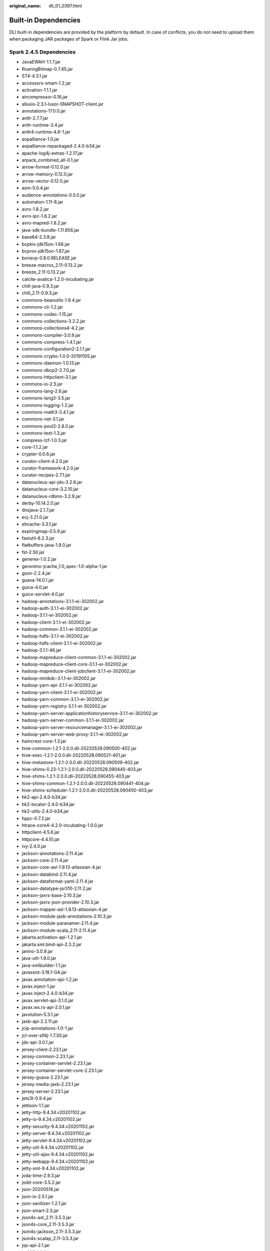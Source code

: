 :original_name: dli_01_0397.html

.. _dli_01_0397:

Built-in Dependencies
=====================

DLI built-in dependencies are provided by the platform by default. In case of conflicts, you do not need to upload them when packaging JAR packages of Spark or Flink Jar jobs.

Spark 2.4.5 Dependencies
------------------------

-  JavaEWAH-1.1.7.jar
-  RoaringBitmap-0.7.45.jar
-  ST4-4.3.1.jar
-  accessors-smart-1.2.jar
-  activation-1.1.1.jar
-  aircompressor-0.16.jar
-  alluxio-2.3.1-luxor-SNAPSHOT-client.jar
-  annotations-17.0.0.jar
-  antlr-2.7.7.jar
-  antlr-runtime-3.4.jar
-  antlr4-runtime-4.8-1.jar
-  aopalliance-1.0.jar
-  aopalliance-repackaged-2.4.0-b34.jar
-  apache-log4j-extras-1.2.17.jar
-  arpack_combined_all-0.1.jar
-  arrow-format-0.12.0.jar
-  arrow-memory-0.12.0.jar
-  arrow-vector-0.12.0.jar
-  asm-5.0.4.jar
-  audience-annotations-0.5.0.jar
-  automaton-1.11-8.jar
-  avro-1.8.2.jar
-  avro-ipc-1.8.2.jar
-  avro-mapred-1.8.2.jar
-  java-sdk-bundle-1.11.856.jar
-  base64-2.3.8.jar
-  bcpkix-jdk15on-1.66.jar
-  bcprov-jdk15on-1.67.jar
-  bonecp-0.8.0.RELEASE.jar
-  breeze-macros_2.11-0.13.2.jar
-  breeze_2.11-0.13.2.jar
-  calcite-avatica-1.2.0-incubating.jar
-  chill-java-0.9.3.jar
-  chill_2.11-0.9.3.jar
-  commons-beanutils-1.9.4.jar
-  commons-cli-1.2.jar
-  commons-codec-1.15.jar
-  commons-collections-3.2.2.jar
-  commons-collections4-4.2.jar
-  commons-compiler-3.0.9.jar
-  commons-compress-1.4.1.jar
-  commons-configuration2-2.1.1.jar
-  commons-crypto-1.0.0-20191105.jar
-  commons-daemon-1.0.13.jar
-  commons-dbcp2-2.7.0.jar
-  commons-httpclient-3.1.jar
-  commons-io-2.5.jar
-  commons-lang-2.6.jar
-  commons-lang3-3.5.jar
-  commons-logging-1.2.jar
-  commons-math3-3.4.1.jar
-  commons-net-3.1.jar
-  commons-pool2-2.8.0.jar
-  commons-text-1.3.jar
-  compress-lzf-1.0.3.jar
-  core-1.1.2.jar
-  crypter-0.0.6.jar
-  curator-client-4.2.0.jar
-  curator-framework-4.2.0.jar
-  curator-recipes-2.7.1.jar
-  datanucleus-api-jdo-3.2.6.jar
-  datanucleus-core-3.2.10.jar
-  datanucleus-rdbms-3.2.9.jar
-  derby-10.14.2.0.jar
-  dnsjava-2.1.7.jar
-  ecj-3.21.0.jar
-  ehcache-3.3.1.jar
-  expiringmap-0.5.9.jar
-  fastutil-8.2.3.jar
-  flatbuffers-java-1.9.0.jar
-  fst-2.50.jar
-  generex-1.0.2.jar
-  geronimo-jcache_1.0_spec-1.0-alpha-1.jar
-  gson-2.2.4.jar
-  guava-14.0.1.jar
-  guice-4.0.jar
-  guice-servlet-4.0.jar
-  hadoop-annotations-3.1.1-ei-302002.jar
-  hadoop-auth-3.1.1-ei-302002.jar
-  hadoop-3.1.1-ei-302002.jar
-  hadoop-client-3.1.1-ei-302002.jar
-  hadoop-common-3.1.1-ei-302002.jar
-  hadoop-hdfs-3.1.1-ei-302002.jar
-  hadoop-hdfs-client-3.1.1-ei-302002.jar
-  hadoop-3.1.1-46.jar
-  hadoop-mapreduce-client-common-3.1.1-ei-302002.jar
-  hadoop-mapreduce-client-core-3.1.1-ei-302002.jar
-  hadoop-mapreduce-client-jobclient-3.1.1-ei-302002.jar
-  hadoop-minikdc-3.1.1-ei-302002.jar
-  hadoop-yarn-api-3.1.1-ei-302002.jar
-  hadoop-yarn-client-3.1.1-ei-302002.jar
-  hadoop-yarn-common-3.1.1-ei-302002.jar
-  hadoop-yarn-registry-3.1.1-ei-302002.jar
-  hadoop-yarn-server-applicationhistoryservice-3.1.1-ei-302002.jar
-  hadoop-yarn-server-common-3.1.1-ei-302002.jar
-  hadoop-yarn-server-resourcemanager-3.1.1-ei-302002.jar
-  hadoop-yarn-server-web-proxy-3.1.1-ei-302002.jar
-  hamcrest-core-1.3.jar
-  hive-common-1.2.1-2.0.0.dli-20220528.090500-402.jar
-  hive-exec-1.2.1-2.0.0.dli-20220528.090521-401.jar
-  hive-metastore-1.2.1-2.0.0.dli-20220528.090509-402.jar
-  hive-shims-0.23-1.2.1-2.0.0.dli-20220528.090445-403.jar
-  hive-shims-1.2.1-2.0.0.dli-20220528.090455-403.jar
-  hive-shims-common-1.2.1-2.0.0.dli-20220528.090441-404.jar
-  hive-shims-scheduler-1.2.1-2.0.0.dli-20220528.090450-403.jar
-  hk2-api-2.4.0-b34.jar
-  hk2-locator-2.4.0-b34.jar
-  hk2-utils-2.4.0-b34.jar
-  hppc-0.7.2.jar
-  htrace-core4-4.2.0-incubating-1.0.0.jar
-  httpclient-4.5.6.jar
-  httpcore-4.4.10.jar
-  ivy-2.4.0.jar
-  jackson-annotations-2.11.4.jar
-  jackson-core-2.11.4.jar
-  jackson-core-asl-1.9.13-atlassian-4.jar
-  jackson-databind-2.11.4.jar
-  jackson-dataformat-yaml-2.11.4.jar
-  jackson-datatype-jsr310-2.11.2.jar
-  jackson-jaxrs-base-2.10.3.jar
-  jackson-jaxrs-json-provider-2.10.3.jar
-  jackson-mapper-asl-1.9.13-atlassian-4.jar
-  jackson-module-jaxb-annotations-2.10.3.jar
-  jackson-module-paranamer-2.11.4.jar
-  jackson-module-scala_2.11-2.11.4.jar
-  jakarta.activation-api-1.2.1.jar
-  jakarta.xml.bind-api-2.3.2.jar
-  janino-3.0.9.jar
-  java-util-1.9.0.jar
-  java-xmlbuilder-1.1.jar
-  javassist-3.18.1-GA.jar
-  javax.annotation-api-1.2.jar
-  javax.inject-1.jar
-  javax.inject-2.4.0-b34.jar
-  javax.servlet-api-3.1.0.jar
-  javax.ws.rs-api-2.0.1.jar
-  javolution-5.3.1.jar
-  jaxb-api-2.2.11.jar
-  jcip-annotations-1.0-1.jar
-  jcl-over-slf4j-1.7.30.jar
-  jdo-api-3.0.1.jar
-  jersey-client-2.23.1.jar
-  jersey-common-2.23.1.jar
-  jersey-container-servlet-2.23.1.jar
-  jersey-container-servlet-core-2.23.1.jar
-  jersey-guava-2.23.1.jar
-  jersey-media-jaxb-2.23.1.jar
-  jersey-server-2.23.1.jar
-  jets3t-0.9.4.jar
-  jettison-1.1.jar
-  jetty-http-9.4.34.v20201102.jar
-  jetty-io-9.4.34.v20201102.jar
-  jetty-security-9.4.34.v20201102.jar
-  jetty-server-9.4.34.v20201102.jar
-  jetty-servlet-9.4.34.v20201102.jar
-  jetty-util-9.4.34.v20201102.jar
-  jetty-util-ajax-9.4.34.v20201102.jar
-  jetty-webapp-9.4.34.v20201102.jar
-  jetty-xml-9.4.34.v20201102.jar
-  joda-time-2.9.3.jar
-  jodd-core-3.5.2.jar
-  json-20200518.jar
-  json-io-2.5.1.jar
-  json-sanitizer-1.2.1.jar
-  json-smart-2.3.jar
-  json4s-ast_2.11-3.5.3.jar
-  json4s-core_2.11-3.5.3.jar
-  json4s-jackson_2.11-3.5.3.jar
-  json4s-scalap_2.11-3.5.3.jar
-  jsp-api-2.1.jar
-  jsr305-1.3.9.jar
-  jta-1.1.jar
-  jtransforms-2.4.0.jar
-  jts-core-1.16.1.jar
-  jul-to-slf4j-1.7.30.jar
-  junit-4.11.jar
-  kerb-admin-1.0.1.jar
-  kerb-client-1.0.1.jar
-  kerb-common-1.0.1.jar
-  kerb-core-1.0.1.jar
-  kerb-crypto-1.0.1.jar
-  kerb-identity-1.0.1.jar
-  kerb-server-1.0.1.jar
-  kerb-simplekdc-1.0.1.jar
-  kerb-util-1.0.1.jar
-  kerby-asn1-1.0.1.jar
-  kerby-config-1.0.1.jar
-  kerby-pkix-1.0.1.jar
-  kerby-util-1.0.1.jar
-  kerby-xdr-1.0.1.jar
-  kryo-shaded-4.0.2.jar
-  kubernetes-client-5.4.1-20211025.jar
-  kubernetes-model-admissionregistration-5.4.1-20211025.jar
-  kubernetes-model-apiextensions-5.4.1-20211025.jar
-  kubernetes-model-apps-5.4.1-20211025.jar
-  kubernetes-model-autoscaling-5.4.1-20211025.jar
-  kubernetes-model-batch-5.4.1-20211025.jar
-  kubernetes-model-certificates-5.4.1-20211025.jar
-  kubernetes-model-common-5.4.1-20211025.jar
-  kubernetes-model-coordination-5.4.1-20211025.jar
-  kubernetes-model-core-5.4.1-20211025.jar
-  kubernetes-model-discovery-5.4.1-20211025.jar
-  kubernetes-model-events-5.4.1-20211025.jar
-  kubernetes-model-extensions-5.4.1-20211025.jar
-  kubernetes-model-flowcontrol-5.4.1-20211025.jar
-  kubernetes-model-metrics-5.4.1-20211025.jar
-  kubernetes-model-networking-5.4.1-20211025.jar
-  kubernetes-model-node-5.4.1-20211025.jar
-  kubernetes-model-policy-5.4.1-20211025.jar
-  kubernetes-model-rbac-5.4.1-20211025.jar
-  kubernetes-model-scheduling-5.4.1-20211025.jar
-  kubernetes-model-storageclass-5.4.1-20211025.jar
-  leveldbjni-all-1.8-20191105.jar
-  libfb303-0.9.3.jar
-  libthrift-0.12.0.jar
-  log4j-1.2.17-cloudera1.jar
-  log4j-rolling-appender-20131024-2017.jar
-  logging-interceptor-3.14.9.jar
-  lucene-analyzers-common-7.7.2.jar
-  lucene-core-7.7.2.jar
-  lucene-queryparser-7.7.2.jar
-  lucene-sandbox-7.7.2.jar
-  luxor-encrypt-2.0.0-20220623.010726-213.jar
-  luxor-fs3-2.0.0-20220623.010750-209.jar
-  luxor-obs-fs3-2.0.0-20220623.010756-209.jar
-  luxor-rpc_2.11-2.0.0-20220623.010737-182.jar
-  luxor-transport-2.0.0-20220623.010744-71.jar
-  lz4-java-1.7.1.jar
-  machinist_2.11-0.6.1.jar
-  macro-compat_2.11-1.1.1.jar
-  metrics-core-3.1.5.jar
-  metrics-graphite-3.1.5.jar
-  metrics-jmx-4.1.12.1.jar
-  metrics-json-3.1.5.jar
-  metrics-jvm-3.1.5.jar
-  minlog-1.3.0.jar
-  mssql-jdbc-6.2.1.jre7.jar
-  netty-all-4.1.51.Final.jar
-  nimbus-jose-jwt-8.19.jar
-  objenesis-2.5.1.jar
-  okhttp-3.14.9.jar
-  okio-1.17.2.jar
-  opencsv-2.3.jar
-  opencsv-4.6.jar
-  opencv-4.3.0-2.jar
-  orc-core-1.6.8-nohive.jar
-  orc-mapreduce-1.6.8-nohive.jar
-  orc-shims-1.6.8.jar
-  oro-2.0.8.jar
-  osgi-resource-locator-1.0.1.jar
-  paranamer-2.8.jar
-  parquet-column-1.12.2.jar
-  parquet-common-1.12.2.jar
-  parquet-encoding-1.12.2.jar
-  parquet-format-structures-1.12.2.jar
-  parquet-hadoop-1.12.2.jar
-  parquet-hadoop-bundle-1.6.0.jar
-  parquet-jackson-1.12.2.jar
-  postgresql-42.2.14.jar
-  protobuf-java-2.5.0.jar
-  py4j-0.10.7.jar
-  pyrolite-4.13.jar
-  re2j-1.1.jar
-  scala-compiler-2.11.12.jar
-  scala-library-2.11.12.jar
-  scala-parser-combinators_2.11-1.1.2.jar
-  scala-reflect-2.11.12.jar
-  scala-xml_2.11-1.0.5.jar
-  secComponentApi-1.0.6.jar
-  shapeless_2.11-2.3.2.jar
-  shims-0.7.45.jar
-  slf4j-api-1.7.30.jar
-  slf4j-log4j12-1.7.30.jar
-  snakeyaml-1.26.jar
-  snappy-java-1.1.8.2.jar
-  solr-core-7.7.2.jar
-  solr-solrj-7.7.2.jar
-  spark-avro_2.11-2.4.5.0100-2.0.0.dli-20220617.085536-9.jar
-  spark-avro_2.11-4.0.0.jar
-  spark-catalyst_2.11-2.4.5.0100-2.0.0.dli-20220617.085405-16.jar
-  spark-core_2.11-2.4.5.0100-2.0.0.dli-20220617.085327-16.jar
-  spark-graphx_2.11-2.4.5.0100-.0.dli-20220617.085336-16.jar
-  spark-hive_2.11-2.4.5.0100-2.0.0.dli-20220617.085423-16.jar
-  spark-kubernetes_2.11-2.4.5.0100-2.0.0.dli-20220617.085519-16.jar
-  spark-kvstore_2.11-2.4.5.0100-2.0.0.dli-20220617.085249-16.jar
-  spark-launcher_2.11-2.4.5.0100-2.0.0.dli-20220617.085435-16.jar
-  spark-mllib-local_2.11-2.4.5.0100-2.0.0.dli-20220617.085349-16.jar
-  spark-mllib_2.11-2.4.5.0100-2.0.0.dli-20220617.085342-16.jar
-  spark-network-common_2.11-2.4.5.0100-2.0.0.dli-20220617.085254-16.jar
-  spark-network-shuffle_2.11-2.4.5.0100-2.0.0.dli-20220617.085300-16.jar
-  spark-om_2.11-2.4.5.0100-2.0.0.dli-20220617.085316-16.jar
-  spark-repl_2.11-2.4.5.0100-2.0.0.dli-20220617.085430-16.jar
-  spark-sketch_2.11-2.4.5.0100-2.0.0.dli-20220617.085243-16.jar
-  spark-sql_2.11-2.4.5.0100-2.0.0.dli-20220617.085414-16.jar
-  spark-streaming_2.11-2.4.5.0100-.0.dli-20220617.085359-16.jar
-  spark-tags_2.11-2.4.5.0100-2.0.0.dli-20220617.085322-16.jar
-  spark-unsafe_2.11-2.4.5.0100-2.0.0.dli-20220617.085311-16.jar
-  spark-uquery_2.11-2.4.5.0100-2.0.0.dli-SNAPSHOT.jar
-  spark-yarn_2.11-2.4.5.0100-2.0.0.dli-20220617.085531-16.jar
-  spire-macros_2.11-0.13.0.jar
-  spire_2.11-0.13.0.jar
-  stax-api-1.0-2.jar
-  stax2-api-3.1.4.jar
-  stream-2.7.0.jar
-  stringtemplate-3.2.1.jar
-  threeten-extra-1.5.0.jar
-  tink-1.6.0.jar
-  token-provider-1.0.1.jar
-  tomcat-api-9.0.39.jar
-  tomcat-el-api-9.0.39.jar
-  tomcat-jasper-9.0.39.jar
-  tomcat-jasper-el-9.0.39.jar
-  tomcat-jsp-api-9.0.39.jar
-  tomcat-juli-9.0.39.jar
-  tomcat-servlet-api-9.0.39.jar
-  tomcat-util-9.0.39.jar
-  tomcat-util-scan-9.0.39.jar
-  univocity-parsers-2.7.3.jar
-  validation-api-1.1.0.Final.jar
-  velocity-1.7.jar
-  woodstox-core-5.0.3.jar
-  xbean-asm6-shaded-4.8.jar
-  xercesImpl-2.12.0.jar
-  xml-apis-1.4.01.jar
-  xz-1.0.jar
-  zjsonpatch-0.3.0.jar
-  zookeeper-3.5.6-ei-302002.jar
-  zookeeper-jute-3.5.6-ei-302002.jar
-  zstd-jni-1.4.9-1.jar

Spark 2.3.2 Dependencies
------------------------

-  accessors-smart-1.2.jar
-  activation-1.1.1.jar
-  aircompressor-0.8.jar
-  alluxio-2.3.1-luxor-SNAPSHOT-client.jar
-  antlr-2.7.7.jar
-  antlr4-runtime-4.8-1.jar
-  antlr-runtime-3.4.jar
-  aopalliance-1.0.jar
-  aopalliance-repackaged-2.4.0-b34.jar
-  apache-log4j-extras-1.2.17.jar
-  arpack_combined_all-0.1.jar
-  arrow-format-0.8.0.jar
-  arrow-memory-0.8.0.jar
-  arrow-vector-0.8.0.jar
-  asm-5.0.4.jar
-  audience-annotations-0.5.0.jar
-  automaton-1.11-8.jar
-  avro-1.7.7.jar
-  avro-ipc-1.7.7.jar
-  avro-ipc-1.7.7-tests.jar
-  avro-mapred-1.7.7-hadoop2.jar
-  java-sdk-bundle-1.11.271.jar
-  base64-2.3.8.jar
-  bcpkix-jdk15on-1.66.jar
-  bcprov-jdk15on-1.66.jar
-  bonecp-0.8.0.RELEASE.jar
-  breeze_2.11-0.13.2.jar
-  breeze-macros_2.11-0.13.2.jar
-  calcite-avatica-1.2.0-incubating.jar
-  calcite-core-1.2.0-incubating.jar
-  calcite-linq4j-1.2.0-incubating.jar
-  checker-qual-2.11.1.jar
-  chill_2.11-0.8.4.jar
-  chill-java-0.8.4.jar
-  commons-beanutils-1.9.4.jar
-  commons-cli-1.2.jar
-  commons-codec-2.0-20130428.202122-59.jar
-  commons-collections-3.2.2.jar
-  commons-collections4-4.2.jar
-  commons-compiler-3.0.8.jar
-  commons-compress-1.4.1.jar
-  commons-configuration2-2.1.1.jar
-  commons-crypto-1.0.0-20191105.jar
-  commons-daemon-1.0.13.jar
-  commons-dbcp-1.4.jar
-  commons-dbcp2-2.7.0.jar
-  commons-httpclient-3.1.jar
-  commons-io-2.5.jar
-  commons-lang-2.6.jar
-  commons-lang3-3.5.jar
-  commons-logging-1.2.jar
-  commons-math3-3.4.1.jar
-  commons-net-2.2.jar
-  commons-pool-1.5.4.jar
-  commons-pool2-2.8.0.jar
-  commons-text-1.3.jar
-  compress-lzf-1.0.3.jar
-  core-1.1.2.jar
-  curator-client-4.2.0.jar
-  curator-framework-4.2.0.jar
-  curator-recipes-2.7.1.jar
-  datanucleus-api-jdo-3.2.6.jar
-  datanucleus-core-3.2.10.jar
-  datanucleus-rdbms-3.2.9.jar
-  derby-10.12.1.1.jar
-  dnsjava-2.1.7.jar
-  ehcache-3.3.1.jar
-  eigenbase-properties-1.1.5.jar
-  error_prone_annotations-2.3.4.jar
-  failureaccess-1.0.1.jar
-  fastutil-8.2.3.jar
-  ffmpeg-4.3.1-1.5.4.jar
-  ffmpeg-4.3.1-1.5.4-linux-x86_64.jar
-  flatbuffers-1.2.0-3f79e055.jar
-  generex-1.0.2.jar
-  geronimo-jcache_1.0_spec-1.0-alpha-1.jar
-  gson-2.2.4.jar
-  guava-29.0-jre.jar
-  guice-4.0.jar
-  guice-servlet-4.0.jar
-  hadoop-annotations-3.1.1-ei-302002.jar
-  hadoop-auth-3.1.1-ei-302002.jar
-  hadoop-3.1.1-ei-302002.jar
-  hadoop-client-3.1.1-ei-302002.jar
-  hadoop-common-3.1.1-ei-302002.jar
-  hadoop-hdfs-3.1.1-ei-302002.jar
-  hadoop-hdfs-client-3.1.1-ei-302002.jar
-  hadoop-mapreduce-client-common-3.1.1-ei-302002.jar
-  hadoop-mapreduce-client-core-3.1.1-ei-302002.jar
-  hadoop-mapreduce-client-jobclient-3.1.1-ei-302002.jar
-  hadoop-minikdc-3.1.1-ei-302002.jar
-  hadoop-yarn-api-3.1.1-ei-302002.jar
-  hadoop-yarn-client-3.1.1-ei-302002.jar
-  hadoop-yarn-common-3.1.1-ei-302002.jar
-  hadoop-yarn-registry-3.1.1-ei-302002.jar
-  hadoop-yarn-server-common-3.1.1-ei-302002.jar
-  hadoop-yarn-server-web-proxy-3.1.1-ei-302002.jar
-  hamcrest-core-1.3.jar
-  HikariCP-java7-2.4.12.jar
-  hive-common-1.2.1-2.1.0.dli-20201111.064115-91.jar
-  hive-exec-1.2.1-2.1.0.dli-20201111.064444-91.jar
-  hive-metastore-1.2.1-2.1.0.dli-20201111.064230-91.jar
-  hk2-api-2.4.0-b34.jar
-  hk2-locator-2.4.0-b34.jar
-  hk2-utils-2.4.0-b34.jar
-  hppc-0.7.2.jar
-  htrace-core4-4.2.0-incubating-1.0.0.jar
-  httpclient-4.5.4.jar
-  httpcore-4.4.7.jar
-  ivy-2.4.0.jar
-  j2objc-annotations-1.3.jar
-  jackson-annotations-2.10.0.jar
-  jackson-core-2.10.0.jar
-  jackson-core-asl-1.9.13-atlassian-4.jar
-  jackson-databind-2.10.0.jar
-  jackson-dataformat-yaml-2.10.0.jar
-  jackson-datatype-jsr310-2.10.3.jar
-  jackson-jaxrs-base-2.10.3.jar
-  jackson-jaxrs-json-provider-2.10.3.jar
-  jackson-mapper-asl-1.9.13-atlassian-4.jar
-  jackson-module-jaxb-annotations-2.10.3.jar
-  jackson-module-paranamer-2.10.0.jar
-  jackson-module-scala_2.11-2.10.0.jar
-  jakarta.activation-api-1.2.1.jar
-  jakarta.xml.bind-api-2.3.2.jar
-  janino-3.0.8.jar
-  javacpp-1.5.4.jar
-  javacpp-1.5.4-linux-x86_64.jar
-  javacv-1.5.4.jar
-  JavaEWAH-1.1.7.jar
-  javassist-3.18.1-GA.jar
-  javax.annotation-api-1.2.jar
-  javax.inject-1.jar
-  javax.inject-2.4.0-b34.jar
-  javax.servlet-api-3.1.0.jar
-  javax.ws.rs-api-2.0.1.jar
-  java-xmlbuilder-1.1.jar
-  javolution-5.3.1.jar
-  jaxb-api-2.2.11.jar
-  jcip-annotations-1.0-1.jar
-  jcl-over-slf4j-1.7.26.jar
-  jdo-api-3.0.1.jar
-  jersey-client-2.23.1.jar
-  jersey-common-2.23.1.jar
-  jersey-container-servlet-2.23.1.jar
-  jersey-container-servlet-core-2.23.1.jar
-  jersey-guava-2.23.1.jar
-  jersey-media-jaxb-2.23.1.jar
-  jersey-server-2.23.1.jar
-  jets3t-0.9.4.jar
-  jetty-http-9.4.31.v20200723.jar
-  jetty-io-9.4.31.v20200723.jar
-  jetty-security-9.4.31.v20200723.jar
-  jetty-server-9.4.31.v20200723.jar
-  jetty-servlet-9.4.31.v20200723.jar
-  jetty-util-9.4.31.v20200723.jar
-  jetty-util-ajax-9.4.31.v20200723.jar
-  jetty-webapp-9.4.31.v20200723.jar
-  jetty-xml-9.4.31.v20200723.jar
-  joda-time-2.9.3.jar
-  jodd-core-4.2.0.jar
-  json-20200518.jar
-  json4s-ast_2.11-3.2.11.jar
-  json4s-core_2.11-3.2.11.jar
-  json4s-jackson_2.11-3.2.11.jar
-  json-sanitizer-1.2.1.jar
-  json-smart-2.3.jar
-  jsp-api-2.1.jar
-  jsr305-3.0.2.jar
-  jta-1.1.jar
-  jtransforms-2.4.0.jar
-  jul-to-slf4j-1.7.26.jar
-  junit-4.11.jar
-  kerb-admin-1.0.1.jar
-  kerb-client-1.0.1.jar
-  kerb-common-1.0.1.jar
-  kerb-core-1.0.1.jar
-  kerb-crypto-1.0.1.jar
-  kerb-identity-1.0.1.jar
-  kerb-server-1.0.1.jar
-  kerb-simplekdc-1.0.1.jar
-  kerb-util-1.0.1.jar
-  kerby-asn1-1.0.1.jar
-  kerby-config-1.0.1.jar
-  kerby-pkix-1.0.1.jar
-  kerby-util-1.0.1.jar
-  kerby-xdr-1.0.1.jar
-  kryo-shaded-3.0.3.jar
-  kubernetes-client-4.9.2-20200804.jar
-  kubernetes-model-4.9.2-20200804.jar
-  kubernetes-model-common-4.9.2-20200804.jar
-  leveldbjni-all-1.8-20191105.jar
-  libfb303-0.9.3.jar
-  libthrift-0.12.0.jar
-  listenablefuture-9999.0-empty-to-avoid-conflict-with-guava.jar
-  log4j-1.2.17-cloudera1.jar
-  log4j-rolling-appender-20131024-2017.jar
-  logging-interceptor-3.14.4.jar
-  luxor-encrypt-2.1.0-20201106.065437-53.jar
-  luxor-fs3-2.1.0-20201106.065612-53.jar
-  luxor-obs-fs3-2.1.0-20201106.065616-53.jar
-  luxor-rpc_2.11-2.1.0-20201106.065541-53.jar
-  luxor-rpc-protobuf2-2.1.0-20201106.065551-53.jar
-  lz4-java-1.7.1.jar
-  machinist_2.11-0.6.1.jar
-  macro-compat_2.11-1.1.1.jar
-  metrics-core-3.1.5.jar
-  metrics-graphite-3.1.5.jar
-  metrics-jmx-4.1.12.1.jar
-  metrics-json-3.1.5.jar
-  metrics-jvm-3.1.5.jar
-  minlog-1.3.0.jar
-  mssql-jdbc-6.2.1.jre7.jar
-  netty-3.10.6.Final.jar
-  netty-all-4.1.51.Final.jar
-  nimbus-jose-jwt-8.19.jar
-  objenesis-2.1.jar
-  okhttp-3.14.4.jar
-  okio-1.17.2.jar
-  opencsv-2.3.jar
-  opencsv-4.6.jar
-  opencv-4.3.0-2.jar
-  orc-core-1.4.4-nohive.jar
-  orc-mapreduce-1.4.4-nohive.jar
-  oro-2.0.8.jar
-  osgi-resource-locator-1.0.1.jar
-  paranamer-2.8.jar
-  parquet-column-1.8.3.jar
-  parquet-common-1.8.3.jar
-  parquet-encoding-1.8.3.jar
-  parquet-format-2.3.1.jar
-  parquet-hadoop-1.8.3.jar
-  parquet-hadoop-bundle-1.6.0.jar
-  parquet-jackson-1.8.3.jar
-  parquet-format-2.3.1.jar
-  parquet-hadoop-1.8.3.jar
-  parquet-hadoop-bundle-1.6.0.jar
-  parquet-jackson-1.8.3.jar
-  postgresql-42.2.14.jar
-  protobuf-java-2.5.0.jar
-  py4j-0.10.7.jar
-  pyrolite-4.13.jar
-  re2j-1.1.jar
-  RoaringBitmap-0.5.11.jar
-  scala-compiler-2.11.12.jar
-  scala-library-2.11.12.jar
-  scalap-2.11.0.jar
-  scala-parser-combinators_2.11-1.1.0.jar
-  scala-reflect-2.11.12.jar
-  scala-xml_2.11-1.0.5.jar
-  secComponentApi-1.0.5c.jar
-  shapeless_2.11-2.3.2.jar
-  slf4j-api-1.7.30.jar
-  slf4j-log4j12-1.7.30.jar
-  snakeyaml-1.24.jar
-  snappy-java-1.1.7.5.jar
-  spark-catalyst_2.11-2.3.2.0101-2.1.0.dli-20201111.073826-143.jar
-  spark-core_2.11-2.3.2.0101-.0.dli-20201111.073836-134.jar
-  spark-graphx_2.11-2.3.2.0101-2.1.0.dli-20201111.073847-129.jar
-  spark-hive_2.11-2.3.2.0101-.0.dli-20201111.073854-132.jar
-  spark-kubernetes_2.11-2.3.2.0101-2.1.0.dli-20201111.073916-85.jar
-  spark-kvstore_2.11-2.3.2.0101-2.1.0.dli-20201111.073933-127.jar
-  spark-launcher_2.11-2.3.2.0101-2.1.0.dli-20201111.073940-127.jar
-  spark-mllib_2.11-2.3.2.0101-2.1.0.dli-20201111.073946-127.jar
-  spark-mllib-local_2.11-2.3.2.0101-2.1.0.dli-20201111.073953-127.jar
-  spark-network-common_2.11-2.3.2.0101-2.1.0.dli-20201111.073959-127.jar
-  spark-network-shuffle_2.11-2.3.2.0101-2.1.0.dli-20201111.074007-127.jar
-  spark-om_2.11-2.3.2.0101-.0.dli-20201111.074019-125.jar
-  spark-repl_2.11-2.3.2.0101-2.1.0.dli-20201111.074028-125.jar
-  spark-sketch_2.11-2.3.2.0101-2.1.0.dli-20201111.074035-125.jar
-  spark-sql_2.11-2.3.2.0101-2.1.0.dli-20201111.074041-126.jar
-  spark-streaming_2.11-2.3.2.0101-2.1.0.dli-20201111.074100-123.jar
-  spark-tags_2.11-2.3.2.0101-2.1.0.dli-20201111.074136-123.jar
-  spark-tags_2.11-2.3.2.0101-2.1.0.dli-20201111.074141-124-tests.jar
-  spark-unsafe_2.11-2.3.2.0101-2.1.0.dli-20201111.074144-123.jar
-  spark-uquery_2.11-2.3.2.0101-2.1.0.dli-20201111.074906-210.jar
-  spark-yarn_2.11-2.3.2.0101-2.1.0.dli-20201111.074151-123.jar
-  spire_2.11-0.13.0.jar
-  spire-macros_2.11-0.13.0.jar
-  ST4-4.3.1.jar
-  stax2-api-3.1.4.jar
-  stax-api-1.0-2.jar
-  stream-2.7.0.jar
-  stringtemplate-3.2.1.jar
-  token-provider-1.0.1.jar
-  univocity-parsers-2.5.9.jar
-  validation-api-1.1.0.Final.jar
-  woodstox-core-5.0.3.jar
-  xbean-asm5-shaded-4.4.jar
-  xercesImpl-2.12.0.jar
-  xml-apis-1.4.01.jar
-  xz-1.0.jar
-  zjsonpatch-0.3.0.jar
-  zookeeper-3.5.6-ei-302002.jar
-  zookeeper-jute-3.5.6-ei-302002.jar
-  zstd-jni-1.4.4-11.jar

.. _dli_01_0397__section38822016193611:

Flink 1.7.2 Dependencies
------------------------

-  bcpkix-jdk15on-1.60.jar
-  bcprov-jdk15on-1.60.jar
-  commons-codec-1.9.jar
-  commons-configuration-1.7.jar
-  deeplearning4j-core-0.9.1.jar
-  deeplearning4j-nlp-0.9.1.jar
-  deeplearning4j-nn-0.9.1.jar
-  ejml-cdense-0.33.jar
-  ejml-core-0.33.jar
-  ejml-ddense-0.33.jar
-  ejml-dsparse-0.33.jar
-  ejml-experimental-0.33.jar
-  ejml-fdense-0.33.jar
-  ejml-simple-0.33.jar
-  ejml-zdense-0.33.jar
-  elsa-3.0.0-M7.jar
-  esdk-obs-java-3.1.3.jar
-  flink-cep_2.11-1.7.0.jar
-  flink-cep-scala_2.11-1.7.0.jar
-  flink-dist_2.11-1.7.0.jar
-  flink-gelly_2.11-1.7.0.jar
-  flink-gelly-scala_2.11-1.7.0.jar
-  flink-ml_2.11-1.7.0.jar
-  flink-python_2.11-1.7.0.jar
-  flink-queryable-state-runtime_2.11-1.7.0.jar
-  flink-shaded-curator-1.7.0.jar
-  flink-shaded-hadoop2-uber-1.7.0.jar
-  flink-table_2.11-1.7.0.jar
-  guava-26.0-jre.jar
-  hadoop-3.1.1-41-20201014.085840-4.jar
-  httpasyncclient-4.1.2.jar
-  httpclient-4.5.12.jar
-  httpcore-4.4.4.jar
-  httpcore-nio-4.4.4.jar
-  java-xmlbuilder-1.1.jar
-  jna-4.1.0.jar
-  libtensorflow-1.12.0.jar
-  log4j-api-2.8.2.jar
-  log4j-core-2.8.2.jar
-  log4j-over-slf4j-1.7.21.jar
-  logback-classic-1.2.3.jar
-  logback-core-1.2.3.jar
-  nd4j-api-0.9.1.jar
-  nd4j-native-0.9.1.jar
-  nd4j-native-api-0.9.1.jar
-  nd4j-native-platform-0.9.1.jar
-  okhttp-3.14.8.jar
-  okio-1.14.0.jar
-  slf4j-api-1.7.21.jar
-  tensorflow-1.12.0.jar

.. _dli_01_0397__section269411551620:

Flink 1.10 Dependencies
-----------------------

Only queues created after December 2020 can use the Flink 1.10 dependencies.

-  bcpkix-jdk15on-1.60.jar
-  bcprov-jdk15on-1.60.jar
-  commons-codec-1.9.jar
-  commons-configuration-1.7.jar
-  deeplearning4j-core-0.9.1.jar
-  deeplearning4j-nlp-0.9.1.jar
-  deeplearning4j-nn-0.9.1.jar
-  ejml-cdense-0.33.jar
-  ejml-core-0.33.jar
-  ejml-ddense-0.33.jar
-  ejml-dsparse-0.33.jar
-  ejml-experimental-0.33.jar
-  ejml-fdense-0.33.jar
-  ejml-simple-0.33.jar
-  ejml-zdense-0.33.jar
-  elsa-3.0.0-M7.jar
-  esdk-obs-java-3.20.6.1.jar
-  flink-cep_2.11-1.10.0.jar
-  flink-cep-scala_2.11-1.10.0.jar
-  flink-dist_2.11-1.10.0.jar
-  flink-python_2.11-1.10.0.jar
-  flink-queryable-state-runtime_2.11-1.10.0.jar
-  flink-sql-client_2.11-1.10.0.jar
-  flink-state-processor-api_2.11-1.10.0.jar
-  flink-table_2.11-1.10.0.jar
-  flink-table-blink_2.11-1.10.0.jar
-  guava-26.0-jre.jar
-  hadoop-3.1.1-41.jar
-  httpasyncclient-4.1.2.jar
-  httpclient-4.5.3.jar
-  httpcore-4.4.4.jar
-  httpcore-nio-4.4.4.jar
-  java-xmlbuilder-1.1.jar
-  jna-4.1.0.jar
-  libtensorflow-1.12.0.jar
-  log4j-over-slf4j-1.7.26.jar
-  logback-classic-1.2.3.jar
-  logback-core-1.2.3.jar
-  nd4j-api-0.9.1.jar
-  nd4j-native-0.9.1.jar
-  nd4j-native-api-0.9.1.jar
-  nd4j-native-platform-0.9.1.jar
-  okhttp-3.14.8.jar
-  okio-1.14.0.jar
-  secComponentApi-1.0.5.jar
-  slf4j-api-1.7.26.jar
-  tensorflow-1.12.0.jar

Flink 1.12 Dependencies
-----------------------

-  bcpkix-jdk15on-1.60.jar
-  bcprov-jdk15on-1.60.jar
-  clickhouse-jdbc-0.3.1-ei-313001-SNAPSHOT.jar
-  commons-codec-1.9.jar
-  commons-configuration-1.7.jar
-  dataflow-fs-obs-2.0.0-20220226.034402-190.jar
-  deeplearning4j-core-0.9.1.jar
-  deeplearning4j-nlp-0.9.1.jar
-  deeplearning4j-nn-0.9.1.jar
-  ejml-cdense-0.33.jar
-  ejml-core-0.33.jar
-  ejml-ddense-0.33.jar
-  ejml-dsparse-0.33.jar
-  ejml-experimental-0.33.jar
-  ejml-fdense-0.33.jar
-  ejml-simple-0.33.jar
-  ejml-zdense-0.33.jar
-  elsa-3.0.0-M7.jar
-  flink-changelog-json-1.12.2-ei-313001-dli-2022011002.jar
-  flink-csv-1.12.2-ei-313001-dli-2022011002.jar
-  flink-dist_2.11-1.12.2-ei-313001-dli-2022011002.jar
-  flink-json-1.12.2-ei-313001-dli-2022011002.jar
-  flink-kubernetes_2.11-1.12.2-ei-313001-dli-2022011002.jar
-  flink-metrics-prometheus_2.11-1.12.2-ei-313001-dli-2022011002.jar
-  flink-obs-hadoop-fs-2.0.0-20220226.034421-73.jar
-  flink-s3-fs-hadoop-1.12.2.jar
-  flink-shaded-zookeeper-3.6.3-ei-313001-SNAPSHOT.jar
-  flink-sql-avro-1.12.2-ei-313001-dli-2022011002.jar
-  flink-sql-avro-confluent-registry-1.12.2-ei-313001-dli-2022011002.jar
-  flink-table_2.11-1.12.2-ei-313001-dli-2022011002.jar
-  flink-table-blink_2.11-1.12.2-ei-313001-dli-2022011002.jar
-  guava-18.0.jar
-  guava-26.0-jre.jar
-  hadoop-hdfs-client-3.1.1-ei-302002.jar
-  hadoop-3.1.1-46.jar
-  hadoop-plugins-8.1.3-313001-SNAPSHOT.jar
-  httpasyncclient-4.1.2.jar
-  httpclient-4.5.3.jar
-  httpcore-4.4.4.jar
-  httpcore-nio-4.4.4.jar
-  java-xmlbuilder-1.1.jar
-  jna-4.1.0.jar
-  libtensorflow-1.12.0.jar
-  log4j-1.2-api-2.17.1.jar
-  log4j-api-2.17.1.jar
-  log4j-core-2.17.1.jar
-  log4j-slf4j-impl-2.17.1.jar
-  luxor-encrypt-2.0.0-20220405.072004-199.jar
-  luxor-fs3-2.0.0-20220405.072025-195.jar
-  luxor-obs-fs3-2.0.0-20220405.072030-195.jar
-  manager-hadoop-security-crypter-8.1.3-313001-SNAPSHOT.jar
-  manager-wc2frm-8.1.3-313001-SNAPSHOT.jar
-  mrs-obs-provider-3.1.1.49.jar
-  nd4j-api-0.9.1.jar
-  nd4j-native-0.9.1.jar
-  nd4j-native-api-0.9.1.jar
-  nd4j-native-platform-0.9.1.jar
-  okhttp-3.14.8.jar
-  okio-1.14.0.jar
-  ranger-obs-client-0.1.1.jar
-  secComponentApi-1.0.5.jar
-  slf4j-api-1.7.26.jar
-  tensorflow-1.12.0.jar
